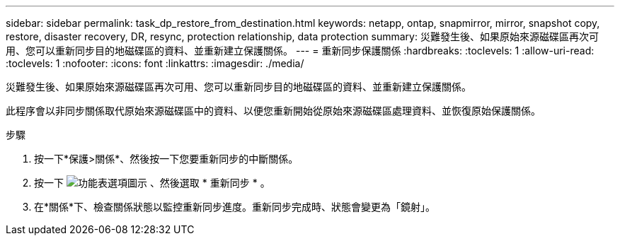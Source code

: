 ---
sidebar: sidebar 
permalink: task_dp_restore_from_destination.html 
keywords: netapp, ontap, snapmirror, mirror, snapshot copy, restore, disaster recovery, DR, resync, protection relationship, data protection 
summary: 災難發生後、如果原始來源磁碟區再次可用、您可以重新同步目的地磁碟區的資料、並重新建立保護關係。 
---
= 重新同步保護關係
:hardbreaks:
:toclevels: 1
:allow-uri-read: 
:toclevels: 1
:nofooter: 
:icons: font
:linkattrs: 
:imagesdir: ./media/


[role="lead"]
災難發生後、如果原始來源磁碟區再次可用、您可以重新同步目的地磁碟區的資料、並重新建立保護關係。

此程序會以非同步關係取代原始來源磁碟區中的資料、以便您重新開始從原始來源磁碟區處理資料、並恢復原始保護關係。

.步驟
. 按一下*保護>關係*、然後按一下您要重新同步的中斷關係。
. 按一下 image:icon_kabob.gif["功能表選項圖示"] 、然後選取 * 重新同步 * 。
. 在*關係*下、檢查關係狀態以監控重新同步進度。重新同步完成時、狀態會變更為「鏡射」。

